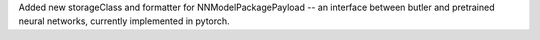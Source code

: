 Added new storageClass and formatter for NNModelPackagePayload -- an interface between butler and pretrained neural networks, currently implemented in pytorch.
